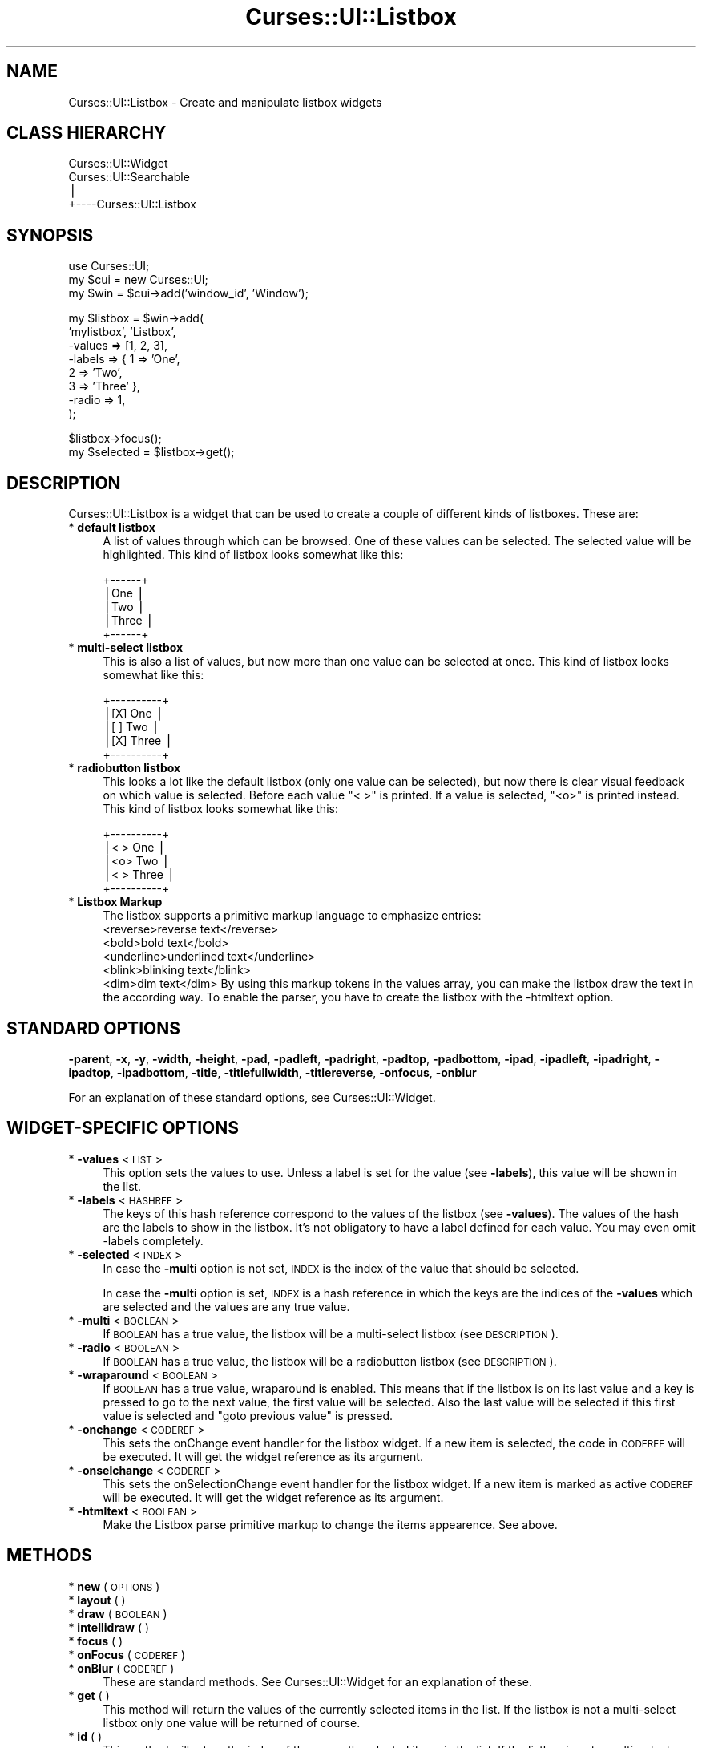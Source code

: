 .\" Automatically generated by Pod::Man v1.37, Pod::Parser v1.14
.\"
.\" Standard preamble:
.\" ========================================================================
.de Sh \" Subsection heading
.br
.if t .Sp
.ne 5
.PP
\fB\\$1\fR
.PP
..
.de Sp \" Vertical space (when we can't use .PP)
.if t .sp .5v
.if n .sp
..
.de Vb \" Begin verbatim text
.ft CW
.nf
.ne \\$1
..
.de Ve \" End verbatim text
.ft R
.fi
..
.\" Set up some character translations and predefined strings.  \*(-- will
.\" give an unbreakable dash, \*(PI will give pi, \*(L" will give a left
.\" double quote, and \*(R" will give a right double quote.  | will give a
.\" real vertical bar.  \*(C+ will give a nicer C++.  Capital omega is used to
.\" do unbreakable dashes and therefore won't be available.  \*(C` and \*(C'
.\" expand to `' in nroff, nothing in troff, for use with C<>.
.tr \(*W-|\(bv\*(Tr
.ds C+ C\v'-.1v'\h'-1p'\s-2+\h'-1p'+\s0\v'.1v'\h'-1p'
.ie n \{\
.    ds -- \(*W-
.    ds PI pi
.    if (\n(.H=4u)&(1m=24u) .ds -- \(*W\h'-12u'\(*W\h'-12u'-\" diablo 10 pitch
.    if (\n(.H=4u)&(1m=20u) .ds -- \(*W\h'-12u'\(*W\h'-8u'-\"  diablo 12 pitch
.    ds L" ""
.    ds R" ""
.    ds C` ""
.    ds C' ""
'br\}
.el\{\
.    ds -- \|\(em\|
.    ds PI \(*p
.    ds L" ``
.    ds R" ''
'br\}
.\"
.\" If the F register is turned on, we'll generate index entries on stderr for
.\" titles (.TH), headers (.SH), subsections (.Sh), items (.Ip), and index
.\" entries marked with X<> in POD.  Of course, you'll have to process the
.\" output yourself in some meaningful fashion.
.if \nF \{\
.    de IX
.    tm Index:\\$1\t\\n%\t"\\$2"
..
.    nr % 0
.    rr F
.\}
.\"
.\" For nroff, turn off justification.  Always turn off hyphenation; it makes
.\" way too many mistakes in technical documents.
.hy 0
.if n .na
.\"
.\" Accent mark definitions (@(#)ms.acc 1.5 88/02/08 SMI; from UCB 4.2).
.\" Fear.  Run.  Save yourself.  No user-serviceable parts.
.    \" fudge factors for nroff and troff
.if n \{\
.    ds #H 0
.    ds #V .8m
.    ds #F .3m
.    ds #[ \f1
.    ds #] \fP
.\}
.if t \{\
.    ds #H ((1u-(\\\\n(.fu%2u))*.13m)
.    ds #V .6m
.    ds #F 0
.    ds #[ \&
.    ds #] \&
.\}
.    \" simple accents for nroff and troff
.if n \{\
.    ds ' \&
.    ds ` \&
.    ds ^ \&
.    ds , \&
.    ds ~ ~
.    ds /
.\}
.if t \{\
.    ds ' \\k:\h'-(\\n(.wu*8/10-\*(#H)'\'\h"|\\n:u"
.    ds ` \\k:\h'-(\\n(.wu*8/10-\*(#H)'\`\h'|\\n:u'
.    ds ^ \\k:\h'-(\\n(.wu*10/11-\*(#H)'^\h'|\\n:u'
.    ds , \\k:\h'-(\\n(.wu*8/10)',\h'|\\n:u'
.    ds ~ \\k:\h'-(\\n(.wu-\*(#H-.1m)'~\h'|\\n:u'
.    ds / \\k:\h'-(\\n(.wu*8/10-\*(#H)'\z\(sl\h'|\\n:u'
.\}
.    \" troff and (daisy-wheel) nroff accents
.ds : \\k:\h'-(\\n(.wu*8/10-\*(#H+.1m+\*(#F)'\v'-\*(#V'\z.\h'.2m+\*(#F'.\h'|\\n:u'\v'\*(#V'
.ds 8 \h'\*(#H'\(*b\h'-\*(#H'
.ds o \\k:\h'-(\\n(.wu+\w'\(de'u-\*(#H)/2u'\v'-.3n'\*(#[\z\(de\v'.3n'\h'|\\n:u'\*(#]
.ds d- \h'\*(#H'\(pd\h'-\w'~'u'\v'-.25m'\f2\(hy\fP\v'.25m'\h'-\*(#H'
.ds D- D\\k:\h'-\w'D'u'\v'-.11m'\z\(hy\v'.11m'\h'|\\n:u'
.ds th \*(#[\v'.3m'\s+1I\s-1\v'-.3m'\h'-(\w'I'u*2/3)'\s-1o\s+1\*(#]
.ds Th \*(#[\s+2I\s-2\h'-\w'I'u*3/5'\v'-.3m'o\v'.3m'\*(#]
.ds ae a\h'-(\w'a'u*4/10)'e
.ds Ae A\h'-(\w'A'u*4/10)'E
.    \" corrections for vroff
.if v .ds ~ \\k:\h'-(\\n(.wu*9/10-\*(#H)'\s-2\u~\d\s+2\h'|\\n:u'
.if v .ds ^ \\k:\h'-(\\n(.wu*10/11-\*(#H)'\v'-.4m'^\v'.4m'\h'|\\n:u'
.    \" for low resolution devices (crt and lpr)
.if \n(.H>23 .if \n(.V>19 \
\{\
.    ds : e
.    ds 8 ss
.    ds o a
.    ds d- d\h'-1'\(ga
.    ds D- D\h'-1'\(hy
.    ds th \o'bp'
.    ds Th \o'LP'
.    ds ae ae
.    ds Ae AE
.\}
.rm #[ #] #H #V #F C
.\" ========================================================================
.\"
.IX Title "Curses::UI::Listbox 3"
.TH Curses::UI::Listbox 3 "2003-10-15" "perl v5.8.3" "User Contributed Perl Documentation"
.SH "NAME"
Curses::UI::Listbox \- Create and manipulate listbox widgets
.SH "CLASS HIERARCHY"
.IX Header "CLASS HIERARCHY"
.Vb 4
\& Curses::UI::Widget
\& Curses::UI::Searchable
\&    |
\&    +----Curses::UI::Listbox
.Ve
.SH "SYNOPSIS"
.IX Header "SYNOPSIS"
.Vb 3
\&    use Curses::UI;
\&    my $cui = new Curses::UI;
\&    my $win = $cui->add('window_id', 'Window');
.Ve
.PP
.Vb 8
\&    my $listbox = $win->add(
\&        'mylistbox', 'Listbox',
\&        -values    => [1, 2, 3],
\&        -labels    => { 1 => 'One', 
\&                        2 => 'Two', 
\&                        3 => 'Three' },
\&        -radio     => 1,
\&    );
.Ve
.PP
.Vb 2
\&    $listbox->focus();
\&    my $selected = $listbox->get();
.Ve
.SH "DESCRIPTION"
.IX Header "DESCRIPTION"
Curses::UI::Listbox is a widget that can be used to create 
a couple of different kinds of listboxes. These are:
.IP "* \fBdefault listbox\fR" 4
.IX Item "default listbox"
A list of values through which can be browsed. One of these
values can be selected. The selected value will be 
highlighted. This kind of listbox looks somewhat like this:
.Sp
.Vb 5
\& +------+
\& |One   |
\& |Two   |
\& |Three |
\& +------+
.Ve
.IP "* \fBmulti-select listbox\fR" 4
.IX Item "multi-select listbox"
This is also a list of values, but now more than one 
value can be selected at once. This kind of listbox 
looks somewhat like this:
.Sp
.Vb 5
\& +----------+
\& |[X] One   |
\& |[ ] Two   |
\& |[X] Three |
\& +----------+
.Ve
.IP "* \fBradiobutton listbox\fR" 4
.IX Item "radiobutton listbox"
This looks a lot like the default listbox (only one
value can be selected), but now there is clear 
visual feedback on which value is selected. Before
each value \*(L"< >\*(R" is printed. If a value is selected,
\&\*(L"<o>\*(R" is printed instead. This kind of listbox 
looks somewhat like this:
.Sp
.Vb 5
\& +----------+
\& |< > One   |
\& |<o> Two   |
\& |< > Three |
\& +----------+
.Ve
.IP "* \fBListbox Markup\fR" 4
.IX Item "Listbox Markup"
The listbox supports a primitive markup language to emphasize
entries: 
    <reverse>reverse text</reverse>
    <bold>bold text</bold>
    <underline>underlined text</underline>
    <blink>blinking text</blink>
    <dim>dim text</dim>
By using this markup tokens in the values array, you can make the
listbox draw the text in the according way. To enable the parser,
you have to create the listbox with the \-htmltext option.
.SH "STANDARD OPTIONS"
.IX Header "STANDARD OPTIONS"
\&\fB\-parent\fR, \fB\-x\fR, \fB\-y\fR, \fB\-width\fR, \fB\-height\fR, 
\&\fB\-pad\fR, \fB\-padleft\fR, \fB\-padright\fR, \fB\-padtop\fR, \fB\-padbottom\fR,
\&\fB\-ipad\fR, \fB\-ipadleft\fR, \fB\-ipadright\fR, \fB\-ipadtop\fR, \fB\-ipadbottom\fR,
\&\fB\-title\fR, \fB\-titlefullwidth\fR, \fB\-titlereverse\fR, \fB\-onfocus\fR,
\&\fB\-onblur\fR
.PP
For an explanation of these standard options, see 
Curses::UI::Widget.
.SH "WIDGET-SPECIFIC OPTIONS"
.IX Header "WIDGET-SPECIFIC OPTIONS"
.IP "* \fB\-values\fR < \s-1LIST\s0 >" 4
.IX Item "-values < LIST >"
This option sets the values to use. 
Unless a label is set for the value (see \fB\-labels\fR), 
this value will be shown in the list.
.IP "* \fB\-labels\fR < \s-1HASHREF\s0 >" 4
.IX Item "-labels < HASHREF >"
The keys of this hash reference correspond to the values of 
the listbox (see \fB\-values\fR). The values of the hash are the 
labels to show in the listbox. It's not obligatory to have 
a label defined for each value. You may even omit \-labels 
completely.
.IP "* \fB\-selected\fR < \s-1INDEX\s0 >" 4
.IX Item "-selected < INDEX >"
In case the \fB\-multi\fR option is not set, \s-1INDEX\s0 is the index
of the value that should be selected.
.Sp
In case the \fB\-multi\fR option is set, \s-1INDEX\s0 is a hash reference
in which the keys are the indices of the \fB\-values\fR which are 
selected and the values are any true value.
.IP "* \fB\-multi\fR < \s-1BOOLEAN\s0 >" 4
.IX Item "-multi < BOOLEAN >"
If \s-1BOOLEAN\s0 has a true value, the listbox will be a multi-select
listbox (see \s-1DESCRIPTION\s0).
.IP "* \fB\-radio\fR < \s-1BOOLEAN\s0 >" 4
.IX Item "-radio < BOOLEAN >"
If \s-1BOOLEAN\s0 has a true value, the listbox will be a radiobutton
listbox (see \s-1DESCRIPTION\s0).
.IP "* \fB\-wraparound\fR < \s-1BOOLEAN\s0 >" 4
.IX Item "-wraparound < BOOLEAN >"
If \s-1BOOLEAN\s0 has a true value, wraparound is enabled. This means
that if the listbox is on its last value and a key is pressed
to go to the next value, the first value will be selected.
Also the last value will be selected if this first value is
selected and \*(L"goto previous value\*(R" is pressed.
.IP "* \fB\-onchange\fR < \s-1CODEREF\s0 >" 4
.IX Item "-onchange < CODEREF >"
This sets the onChange event handler for the listbox widget.
If a new item is selected, the code in \s-1CODEREF\s0 will be executed.
It will get the widget reference as its argument.
.IP "* \fB\-onselchange\fR < \s-1CODEREF\s0 >" 4
.IX Item "-onselchange < CODEREF >"
This sets the onSelectionChange event handler for the listbox widget.
If a new item is marked as active \s-1CODEREF\s0 will be executed.
It will get the widget reference as its argument.
.IP "* \fB\-htmltext\fR < \s-1BOOLEAN\s0 >" 4
.IX Item "-htmltext < BOOLEAN >"
Make the Listbox parse primitive markup to change the items
appearence. See above.
.SH "METHODS"
.IX Header "METHODS"
.IP "* \fBnew\fR ( \s-1OPTIONS\s0 )" 4
.IX Item "new ( OPTIONS )"
.PD 0
.IP "* \fBlayout\fR ( )" 4
.IX Item "layout ( )"
.IP "* \fBdraw\fR ( \s-1BOOLEAN\s0 )" 4
.IX Item "draw ( BOOLEAN )"
.IP "* \fBintellidraw\fR ( )" 4
.IX Item "intellidraw ( )"
.IP "* \fBfocus\fR ( )" 4
.IX Item "focus ( )"
.IP "* \fBonFocus\fR ( \s-1CODEREF\s0 )" 4
.IX Item "onFocus ( CODEREF )"
.IP "* \fBonBlur\fR ( \s-1CODEREF\s0 )" 4
.IX Item "onBlur ( CODEREF )"
.PD
These are standard methods. See Curses::UI::Widget 
for an explanation of these.
.IP "* \fBget\fR ( )" 4
.IX Item "get ( )"
This method will return the values of the currently selected items 
in the list. If the listbox is not a multi-select listbox only one
value will be returned of course.
.IP "* \fBid\fR ( )" 4
.IX Item "id ( )"
This method will return the index of the currently selected items
in the list. If the listboy is not a multi-select listbox it will
only return one value.
.IP "* \fBget_active_value\fR ( )" 4
.IX Item "get_active_value ( )"
This method will return the value of the currently active (i.e 
highlighted line).
.IP "* \fBget_active_id\fR ( )" 4
.IX Item "get_active_id ( )"
This method will return the index of the currently active (i.e 
highlighted line).
.IP "* \fBset_selection\fR ( \s-1LIST\s0 )" 4
.IX Item "set_selection ( LIST )"
This method marks the items at the positions specified in \s-1LIST\s0
as selected. In a multi-select listbox you can set multiple items 
with giving multiple values, in a single-select listbox only the
last item in \s-1LIST\s0 will be selected
.IP "* \fBclear_selection\fR ( )" 4
.IX Item "clear_selection ( )"
This method clears the selected objects of a multi and radiobutton
listbox.
.IP "* \fBvalues\fR ( \s-1LIST\s0 )" 4
.IX Item "values ( LIST )"
This method sets the values to use. 
.IP "* \fBinsert_at\fR < \s-1POS\s0, ARRAYREF|SCALAR >" 4
.IX Item "insert_at < POS, ARRAYREF|SCALAR >"
This method adds \s-1ARRAYREF\s0 or \s-1SCALAR\s0 into the list of values at
pos.
.IP "* \fBlabels\fR [ \s-1HASHREF\s0 ]" 4
.IX Item "labels [ HASHREF ]"
This method sets the labels to use. 
.IP "* \fBadd_labels\fR [ \s-1HASHREF\s0 ]" 4
.IX Item "add_labels [ HASHREF ]"
This method adds the given labels to the already defined ones.
.IP "* \fBonChange\fR ( \s-1CODEREF\s0 )" 4
.IX Item "onChange ( CODEREF )"
This method can be used to set the \fB\-onchange\fR event handler
(see above) after initialization of the listbox. 
.IP "* \fBonSelectionChange\fR ( \s-1CODEREF\s0 )" 4
.IX Item "onSelectionChange ( CODEREF )"
This method can be used to set the \fB\-onselchange\fR event handler
(see above) after initialization of the listbox. 
.SH "DEFAULT BINDINGS"
.IX Header "DEFAULT BINDINGS"
.IP "* <\fBcursor-left\fR>, <\fBh\fR>, <\fBtab\fR>" 4
.IX Item "<cursor-left>, <h>, <tab>"
Call the 'loose\-focus' routine. This will have the widget 
loose its focus.
.IP "* <\fBcursor-right\fR, <\fBl\fR>, <\fBenter\fR>, <\fBspace\fR>" 4
.IX Item "<cursor-right, <l>, <enter>, <space>"
Call the 'option\-select' routine. This will select the
active item in the listbox.
.IP "* <\fB1\fR>, <\fBy\fR>" 4
.IX Item "<1>, <y>"
Call the 'option\-check' routine. If the listbox is a 
multi-select listbox, the active item will become checked
and the next item will become active.
.IP "* <\fB0\fR>, <\fBn\fR>" 4
.IX Item "<0>, <n>"
Call the 'option\-uncheck' routine. If the listbox is a 
multi-select listbox, the active item will become unchecked
and the next item will become active.
.IP "* <\fBcursor-down\fR>, <\fBj\fR>" 4
.IX Item "<cursor-down>, <j>"
Call the 'option\-next' routine. This will make the next
item of the list active.
.IP "* <\fBcursor-up\fR>, <\fBk\fR>" 4
.IX Item "<cursor-up>, <k>"
Call the 'option\-prev' routine. This will make the previous
item of the list active.
.IP "* <\fBpage-up\fR>" 4
.IX Item "<page-up>"
Call the 'option\-prevpage' routine. This will make the item
on the previous page active.
.IP "* <\fBpage-down\fR>" 4
.IX Item "<page-down>"
Call the 'option\-nextpage' routine. This will make the item
on the next page active.
.IP "* <\fBhome\fR>, <\fB\s-1CTRL+A\s0\fR>" 4
.IX Item "<home>, <CTRL+A>"
Call the 'option\-first' routine. This will make the first
item of the list active.
.IP "* <\fBend\fR>, <\fB\s-1CTRL+E\s0\fR>" 4
.IX Item "<end>, <CTRL+E>"
Call the 'option\-last' routine. This will make the last
item of the list active.
.IP "* <\fB/\fR>" 4
.IX Item "</>"
Call the 'search\-forward' routine. This will make a 'less'\-like
search system appear in the listbox. A searchstring can be
entered. After that the user can search for the next occurance
using the 'n' key or the previous occurance using the 'N' key.
.IP "* <\fB?\fR>" 4
.IX Item "<?>"
Call the 'search\-backward' routine. This will do the same as
the 'search\-forward' routine, only it will search in the 
opposite direction.
.SH "SEE ALSO"
.IX Header "SEE ALSO"
Curses::UI, 
Curses::UI::Widget, 
Curses::UI::Common
.SH "AUTHOR"
.IX Header "AUTHOR"
Copyright (c) 2001\-2002 Maurice Makaay. All rights reserved.
.PP
Maintained by Marcus Thiesen (marcus@cpan.thiesenweb.de)
.PP
This package is free software and is provided \*(L"as is\*(R" without express
or implied warranty. It may be used, redistributed and/or modified
under the same terms as perl itself.
